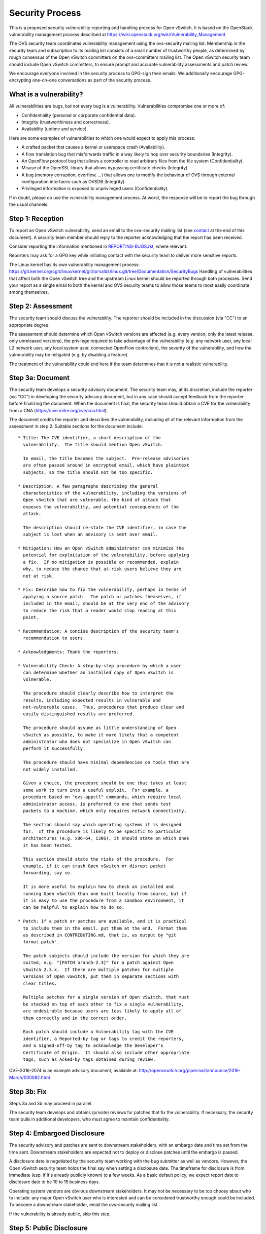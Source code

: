 ================
Security Process
================

This is a proposed security vulnerability reporting and handling process for
Open vSwitch. It is based on the OpenStack vulnerability management process
described at https://wiki.openstack.org/wiki/Vulnerability\_Management.

The OVS security team coordinates vulnerability management using the
ovs-security mailing list. Membership in the security team and subscription to
its mailing list consists of a small number of trustworthy people, as
determined by rough consensus of the Open vSwitch committers on the
ovs-committers mailing list. The Open vSwitch security team should include Open
vSwitch committers, to ensure prompt and accurate vulnerability assessments and
patch review.

We encourage everyone involved in the security process to GPG-sign their
emails. We additionally encourage GPG-encrypting one-on-one conversations as
part of the security process.

What is a vulnerability?
------------------------

All vulnerabilities are bugs, but not every bug is a vulnerability.
Vulnerabilities compromise one or more of:

* Confidentiality (personal or corporate confidential data).

* Integrity (trustworthiness and correctness).

* Availability (uptime and service).

Here are some examples of vulnerabilities to which one would expect to apply
this process:

* A crafted packet that causes a kernel or userspace crash (Availability).

* A flow translation bug that misforwards traffic in a way likely to hop over
  security boundaries (Integrity).

* An OpenFlow protocol bug that allows a controller to read arbitrary files
  from the file system (Confidentiality).

* Misuse of the OpenSSL library that allows bypassing certificate checks
  (Integrity).

* A bug (memory corruption, overflow, ...) that allows one to modify the
  behaviour of OVS through external configuration interfaces such as OVSDB
  (Integrity).

* Privileged information is exposed to unprivileged users (Confidentiality).

If in doubt, please do use the vulnerability management process. At worst, the
response will be to report the bug through the usual channels.

Step 1: Reception
-----------------

To report an Open vSwitch vulnerability, send an email to the ovs-security
mailing list (see contact_ at the end of this document). A security team
member should reply to the reporter acknowledging that the report has been
received.

Consider reporting the information mentioned in `REPORTING-BUGS.rst
<REPORTING-BUGS.rst>`__, where relevant.

Reporters may ask for a GPG key while initiating contact with the security team
to deliver more sensitive reports.

The Linux kernel has its own vulnerability management process:
https://git.kernel.org/cgit/linux/kernel/git/torvalds/linux.git/tree/Documentation/SecurityBugs
Handling of vulnerabilities that affect both the Open vSwitch tree and the
upstream Linux kernel should be reported through both processes.  Send your
report as a single email to both the kernel and OVS security teams to allow
those teams to most easily coordinate among themselves.

Step 2: Assessment
------------------

The security team should discuss the vulnerability. The reporter should be
included in the discussion (via "CC") to an appropriate degree.

The assessment should determine which Open vSwitch versions are affected (e.g.
every version, only the latest release, only unreleased versions), the
privilege required to take advantage of the vulnerability (e.g. any network
user, any local L2 network user, any local system user, connected OpenFlow
controllers), the severity of the vulnerability, and how the vulnerability may
be mitigated (e.g. by disabling a feature).

The treatment of the vulnerability could end here if the team determines that
it is not a realistic vulnerability.

Step 3a: Document
-----------------

The security team develops a security advisory document. The security team may,
at its discretion, include the reporter (via "CC") in developing the security
advisory document, but in any case should accept feedback from the reporter
before finalizing the document. When the document is final, the security team
should obtain a CVE for the vulnerability from a CNA
(https://cve.mitre.org/cve/cna.html).

The document credits the reporter and describes the vulnerability, including
all of the relevant information from the assessment in step 2.  Suitable
sections for the document include:

::

    * Title: The CVE identifier, a short description of the
      vulnerability.  The title should mention Open vSwitch.

      In email, the title becomes the subject.  Pre-release advisories
      are often passed around in encrypted email, which have plaintext
      subjects, so the title should not be too specific.

    * Description: A few paragraphs describing the general
      characteristics of the vulnerability, including the versions of
      Open vSwitch that are vulnerable, the kind of attack that
      exposes the vulnerability, and potential consequences of the
      attack.

      The description should re-state the CVE identifier, in case the
      subject is lost when an advisory is sent over email.

    * Mitigation: How an Open vSwitch administrator can minimize the
      potential for exploitation of the vulnerability, before applying
      a fix.  If no mitigation is possible or recommended, explain
      why, to reduce the chance that at-risk users believe they are
      not at risk.

    * Fix: Describe how to fix the vulnerability, perhaps in terms of
      applying a source patch.  The patch or patches themselves, if
      included in the email, should be at the very end of the advisory
      to reduce the risk that a reader would stop reading at this
      point.

    * Recommendation: A concise description of the security team's
      recommendation to users.

    * Acknowledgments: Thank the reporters.

    * Vulnerability Check: A step-by-step procedure by which a user
      can determine whether an installed copy of Open vSwitch is
      vulnerable.

      The procedure should clearly describe how to interpret the
      results, including expected results in vulnerable and
      not-vulnerable cases.  Thus, procedures that produce clear and
      easily distinguished results are preferred.

      The procedure should assume as little understanding of Open
      vSwitch as possible, to make it more likely that a competent
      administrator who does not specialize in Open vSwitch can
      perform it successfully.

      The procedure should have minimal dependencies on tools that are
      not widely installed.

      Given a choice, the procedure should be one that takes at least
      some work to turn into a useful exploit.  For example, a
      procedure based on "ovs-appctl" commands, which require local
      administrator access, is preferred to one that sends test
      packets to a machine, which only requires network connectivity.

      The section should say which operating systems it is designed
      for.  If the procedure is likely to be specific to particular
      architectures (e.g. x86-64, i386), it should state on which ones
      it has been tested.

      This section should state the risks of the procedure.  For
      example, if it can crash Open vSwitch or disrupt packet
      forwarding, say so.

      It is more useful to explain how to check an installed and
      running Open vSwitch than one built locally from source, but if
      it is easy to use the procedure from a sandbox environment, it
      can be helpful to explain how to do so.

    * Patch: If a patch or patches are available, and it is practical
      to include them in the email, put them at the end.  Format them
      as described in CONTRIBUTING.md, that is, as output by "git
      format-patch".

      The patch subjects should include the version for which they are
      suited, e.g. "[PATCH branch-2.3]" for a patch against Open
      vSwitch 2.3.x.  If there are multiple patches for multiple
      versions of Open vSwitch, put them in separate sections with
      clear titles.

      Multiple patches for a single version of Open vSwitch, that must
      be stacked on top of each other to fix a single vulnerability,
      are undesirable because users are less likely to apply all of
      them correctly and in the correct order.

      Each patch should include a Vulnerability tag with the CVE
      identifier, a Reported-by tag or tags to credit the reporters,
      and a Signed-off-by tag to acknowledge the Developer's
      Certificate of Origin.  It should also include other appropriate
      tags, such as Acked-by tags obtained during review.

CVE-2016-2074 is an example advisory document, available at:
http://openvswitch.org/pipermail/announce/2016-March/000082.html

Step 3b: Fix
------------

Steps 3a and 3b may proceed in parallel.

The security team develops and obtains (private) reviews for patches that fix
the vulnerability. If necessary, the security team pulls in additional
developers, who must agree to maintain confidentiality.

Step 4: Embargoed Disclosure
----------------------------

The security advisory and patches are sent to downstream stakeholders, with an
embargo date and time set from the time sent. Downstream stakeholders are
expected not to deploy or disclose patches until the embargo is passed.

A disclosure date is negotiated by the security team working with the bug
submitter as well as vendors. However, the Open vSwitch security team holds the
final say when setting a disclosure date. The timeframe for disclosure is from
immediate (esp. if it's already publicly known) to a few weeks. As a basic
default policy, we expect report date to disclosure date to be 10 to 15
business days.

Operating system vendors are obvious downstream stakeholders. It may not be
necessary to be too choosy about who to include: any major Open vSwitch user
who is interested and can be considered trustworthy enough could be included.
To become a downstream stakeholder, email the ovs-security mailing list.

If the vulnerability is already public, skip this step.

Step 5: Public Disclosure
-------------------------

When the embargo expires, push the (reviewed) patches to appropriate branches,
post the patches to the ovs-dev mailing list (noting that they have already
been reviewed and applied), post the security advisory to appropriate mailing
lists (ovs-announce, ovs-discuss), and post the security advisory on the Open
vSwitch webpage.

When the patch is applied to LTS (long-term support) branches, a new version
should be released.

The security advisory should be GPG-signed by a security team member with a key
that is in a public web of trust.

.. _contact:

Contact
=======

Report security vulnerabilities to the ovs-security mailing list:
security@openvswitch.org

Report problems with this document to the ovs-bugs mailing list:
bugs@openvswitch.org
